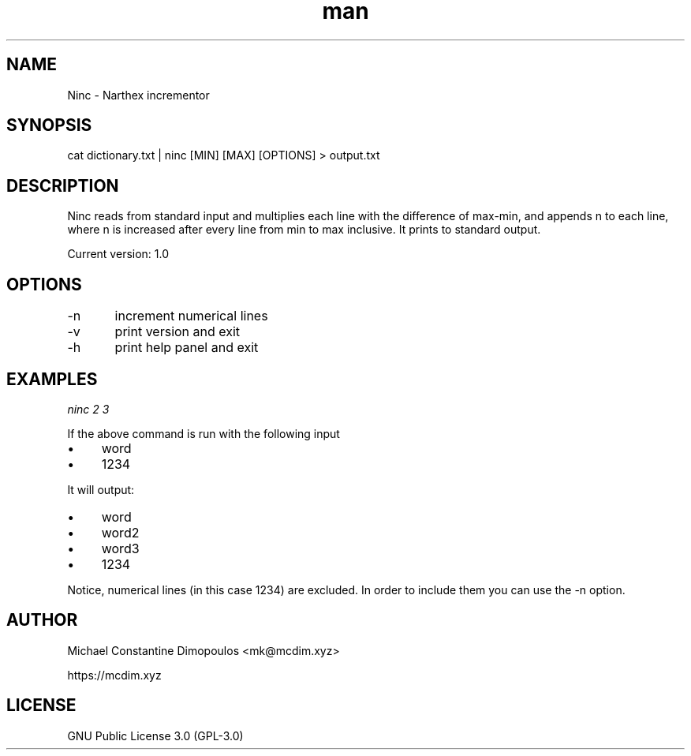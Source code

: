 .\# Manpage for Ninc 

.TH man 8 "15 Jul 2021" "1.0" "Ninc manual page"
.SH NAME
Ninc \- Narthex incrementor
.SH SYNOPSIS
cat dictionary.txt | ninc [MIN] [MAX] [OPTIONS] > output.txt
.SH DESCRIPTION
Ninc reads from standard input and multiplies each line with the difference of max-min, and appends n to each line, where n is increased after every line from min to max inclusive. It prints to standard output.

Current version: 1.0

.SH OPTIONS
-n	increment numerical lines

-v	print version and exit

-h	print help panel and exit

.SH EXAMPLES

.I
ninc 2 3 

If the above command is run with the following input
.IP \[bu] 4
word
.IP \[bu]
1234

.PP
It will output:

.IP \[bu] 4
word
.IP \[bu]
word2
.IP \[bu]
word3
.IP \[bu]
1234

.PP
Notice, numerical lines (in this case 1234) are excluded. In order to include them you can use the -n option.

.SH AUTHOR
Michael Constantine Dimopoulos <mk@mcdim.xyz>

https://mcdim.xyz

.SH LICENSE
GNU Public License 3.0 (GPL-3.0)
